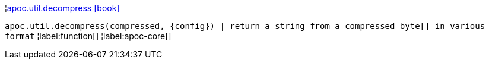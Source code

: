 ¦xref::overview/apoc.util/apoc.util.decompress.adoc[apoc.util.decompress icon:book[]] +

`apoc.util.decompress(compressed, \{config}) | return a string from a compressed byte[] in various format`
¦label:function[]
¦label:apoc-core[]

